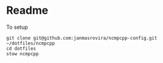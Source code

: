 * Readme
To setup
#+begin_example
git clone git@github.com:janmasrovira/ncmpcpp-config.git ~/dotfiles/ncmpcpp
cd dotfiles
stow ncmpcpp
#+end_example

